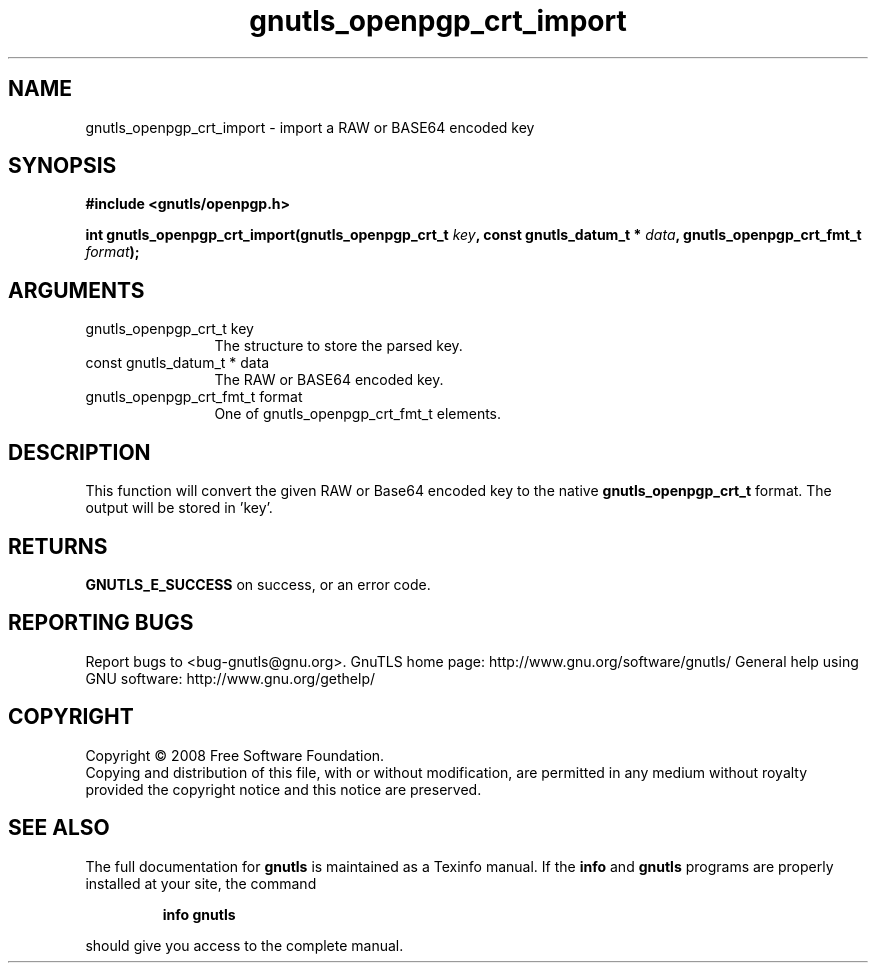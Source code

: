 .\" DO NOT MODIFY THIS FILE!  It was generated by gdoc.
.TH "gnutls_openpgp_crt_import" 3 "2.8.5" "gnutls" "gnutls"
.SH NAME
gnutls_openpgp_crt_import \- import a RAW or BASE64 encoded key
.SH SYNOPSIS
.B #include <gnutls/openpgp.h>
.sp
.BI "int gnutls_openpgp_crt_import(gnutls_openpgp_crt_t " key ", const gnutls_datum_t * " data ", gnutls_openpgp_crt_fmt_t " format ");"
.SH ARGUMENTS
.IP "gnutls_openpgp_crt_t key" 12
The structure to store the parsed key.
.IP "const gnutls_datum_t * data" 12
The RAW or BASE64 encoded key.
.IP "gnutls_openpgp_crt_fmt_t format" 12
One of gnutls_openpgp_crt_fmt_t elements.
.SH "DESCRIPTION"
This function will convert the given RAW or Base64 encoded key to
the native \fBgnutls_openpgp_crt_t\fP format. The output will be stored
in 'key'.
.SH "RETURNS"
\fBGNUTLS_E_SUCCESS\fP on success, or an error code.
.SH "REPORTING BUGS"
Report bugs to <bug-gnutls@gnu.org>.
GnuTLS home page: http://www.gnu.org/software/gnutls/
General help using GNU software: http://www.gnu.org/gethelp/
.SH COPYRIGHT
Copyright \(co 2008 Free Software Foundation.
.br
Copying and distribution of this file, with or without modification,
are permitted in any medium without royalty provided the copyright
notice and this notice are preserved.
.SH "SEE ALSO"
The full documentation for
.B gnutls
is maintained as a Texinfo manual.  If the
.B info
and
.B gnutls
programs are properly installed at your site, the command
.IP
.B info gnutls
.PP
should give you access to the complete manual.
